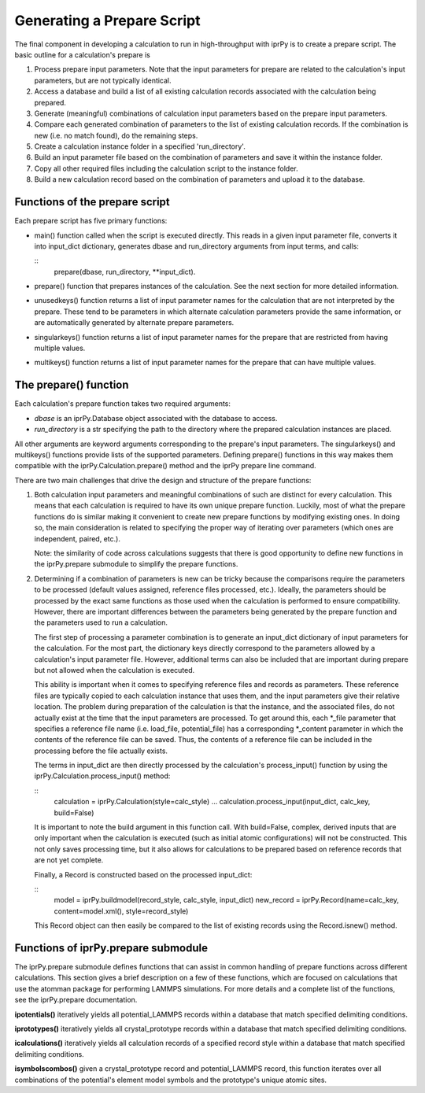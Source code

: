 
Generating a Prepare Script
***************************

The final component in developing a calculation to run in
high-throughput with iprPy is to create a prepare script.  The basic
outline for a calculation's prepare is

1. Process prepare input parameters.  Note that the input parameters
   for prepare are related to the calculation's input parameters, but
   are not typically identical.

2. Access a database and build a list of all existing calculation
   records associated with the calculation being prepared.

3. Generate (meaningful) combinations of calculation input parameters
   based on the prepare input parameters.

4. Compare each generated combination of parameters to the list of
   existing calculation records.  If the combination is new (i.e. no
   match found), do the remaining steps.

5. Create a calculation instance folder in a specified
   'run_directory'.

6. Build an input parameter file based on the combination of
   parameters and save it within the instance folder.

7. Copy all other required files including the calculation script to
   the instance folder.

8. Build a new calculation record based on the combination of
   parameters and upload it to the database.


Functions of the prepare script
===============================

Each prepare script has five primary functions:

* main() function called when the script is executed directly.  This
  reads in a given input parameter file, converts it into input_dict
  dictionary, generates dbase and run_directory arguments from input
  terms, and calls:

  ::
     prepare(dbase, run_directory, **input_dict).

* prepare() function that prepares instances of the calculation. See
  the next section for more detailed information.

* unusedkeys() function returns a list of input parameter names for
  the calculation that are not interpreted by the prepare.  These tend
  to be parameters in which alternate calculation parameters provide
  the same information, or are automatically generated by alternate
  prepare parameters.

* singularkeys() function returns a list of input parameter names for
  the prepare that are restricted from having multiple values.

* multikeys() function returns a list of input parameter names for the
  prepare that can have multiple values.


The prepare() function
======================

Each calculation's prepare function takes two required arguments:

* *dbase* is an iprPy.Database object associated with the database to
  access.

* *run_directory* is a str specifying the path to the directory where
  the prepared calculation instances are placed.

All other arguments are keyword arguments corresponding to the
prepare's input parameters.  The singularkeys() and multikeys()
functions provide lists of the supported parameters. Defining
prepare() functions in this way makes them compatible with the
iprPy.Calculation.prepare() method and the iprPy prepare line command.

There are two main challenges that drive the design and structure of
the prepare functions:

1. Both calculation input parameters and meaningful combinations of
   such are distinct for every calculation.  This means that each
   calculation is required to have its own unique prepare function.
   Luckily, most of what the prepare functions do is similar making it
   convenient to create new prepare functions by modifying existing
   ones.  In doing so, the main consideration is related to specifying
   the proper way of iterating over parameters (which ones are
   independent, paired, etc.).

   Note: the similarity of code across calculations suggests that
   there is good opportunity to define new functions in the
   iprPy.prepare submodule to simplify the prepare functions.

2. Determining if a combination of parameters is new can be tricky
   because the comparisons require the parameters to be processed
   (default values assigned, reference files processed, etc.).
   Ideally, the parameters should be processed by the exact same
   functions as those used when the calculation is performed to ensure
   compatibility.  However, there are important differences between
   the parameters being generated by the prepare function and the
   parameters used to run a calculation.

   The first step of processing a parameter combination is to generate
   an input_dict dictionary of input parameters for the calculation.
   For the most part, the dictionary keys directly correspond to the
   parameters allowed by a calculation's input parameter file.
   However, additional terms can also be included that are important
   during prepare but not allowed when the calculation is executed.

   This ability is important when it comes to specifying reference
   files and records as parameters.  These reference files are
   typically copied to each calculation instance that uses them, and
   the input parameters give their relative location.  The problem
   during preparation of the calculation is that the instance, and the
   associated files, do not actually exist at the time that the input
   parameters are processed.  To get around this, each *_file
   parameter that specifies a reference file name (i.e. load_file,
   potential_file) has a corresponding *_content parameter in which
   the contents of the reference file can be saved.  Thus, the
   contents of a reference file can be included in the processing
   before the file actually exists.

   The terms in input_dict are then directly processed by the
   calculation's process_input() function by using the
   iprPy.Calculation.process_input() method:

   ::
      calculation = iprPy.Calculation(style=calc_style)
      ...
      calculation.process_input(input_dict, calc_key, build=False)

   It is important to note the build argument in this function call.
   With build=False, complex, derived inputs that are only important
   when the calculation is executed (such as initial atomic
   configurations) will not be constructed.  This not only saves
   processing time, but it also allows for calculations to be prepared
   based on reference records that are not yet complete.

   Finally, a Record is constructed based on the processed input_dict:

   ::
      model = iprPy.buildmodel(record_style, calc_style, input_dict)
      new_record = iprPy.Record(name=calc_key, content=model.xml(), style=record_style)

   This Record object can then easily be compared to the list of
   existing records using the Record.isnew() method.


Functions of iprPy.prepare submodule
====================================

The iprPy.prepare submodule defines functions that can assist in
common handling of prepare functions across different calculations.
This section gives a brief description on a few of these functions,
which are focused on calculations that use the atomman package for
performing LAMMPS simulations.  For more details and a complete list
of the functions, see the iprPy.prepare documentation.

**ipotentials()** iteratively yields all potential_LAMMPS records
within a database that match  specified delimiting conditions.

**iprototypes()** iteratively yields all crystal_prototype records
within a database that match  specified delimiting conditions.

**icalculations()** iteratively yields all calculation records of a
specified record style within a database that match  specified
delimiting conditions.

**isymbolscombos()** given a crystal_prototype record and
potential_LAMMPS record, this function iterates over all combinations
of the potential's element model symbols and the prototype's unique
atomic sites.
